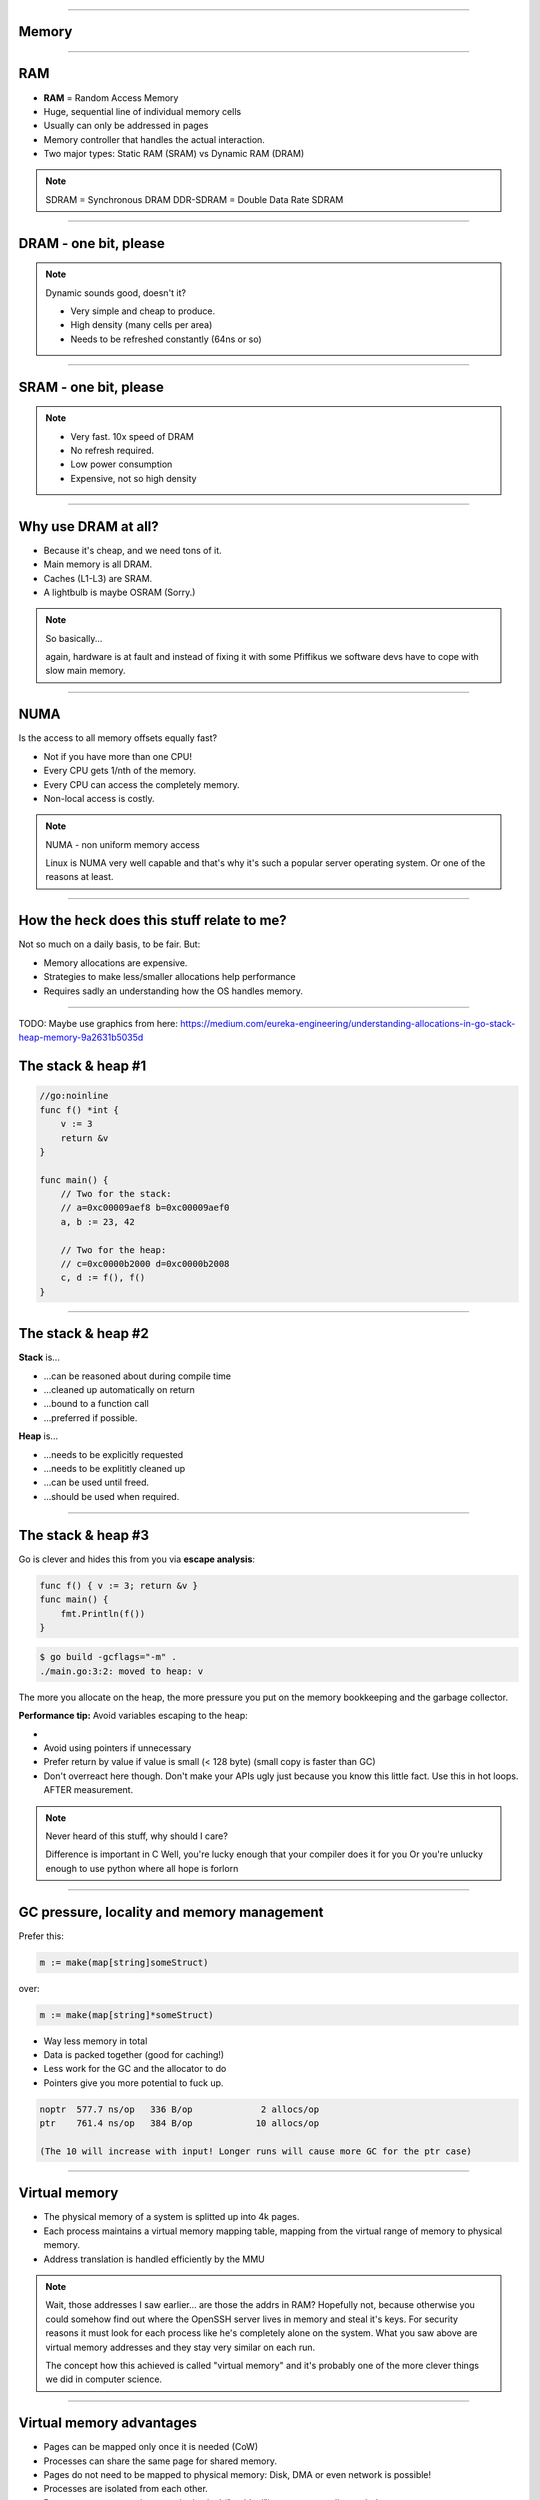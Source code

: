 ----

Memory
======

----

RAM
===

* **RAM** = Random Access Memory
* Huge, sequential line of individual memory cells
* Usually can only be addressed in pages
* Memory controller that handles the actual interaction.
* Two major types: Static RAM (SRAM) vs Dynamic RAM (DRAM)

.. note::

   SDRAM = Synchronous DRAM
   DDR-SDRAM = Double Data Rate SDRAM

----

DRAM - one bit, please
======================

.. image:: images/dram.png
   :width: 100%
   :align: center

.. note::

   Dynamic sounds good, doesn't it?

   * Very simple and cheap to produce.
   * High density (many cells per area)
   * Needs to be refreshed constantly (64ns or so)

----

SRAM - one bit, please
======================

.. image:: images/sram.png
   :width: 100%
   :align: center

.. note::

   * Very fast. 10x speed of DRAM
   * No refresh required.
   * Low power consumption
   * Expensive, not so high density

----

Why use DRAM at all?
====================

* Because it's cheap,  and we need tons of it.
* Main memory is all DRAM.
* Caches (L1-L3) are SRAM.
* A lightbulb is maybe OSRAM (Sorry.)

.. note::

   So basically...

   again, hardware is at fault
   and instead of fixing it with some Pfiffikus
   we software devs have to cope with slow main memory.

----

NUMA
====

Is the access to all memory offsets equally fast?

* Not if you have more than one CPU!
* Every CPU gets 1/nth of the memory.
* Every CPU can access the completely memory.
* Non-local access is costly.

.. note::

   NUMA - non uniform memory access

   Linux is NUMA very well capable and that's why it's such a popular server operating system.
   Or one of the reasons at least.

----

How the heck does this stuff relate to me?
==========================================

Not so much on a daily basis, to be fair. But:

* Memory allocations are expensive.
* Strategies to make less/smaller allocations help performance
* Requires sadly an understanding how the OS handles memory.

----

TODO: Maybe use graphics from here: https://medium.com/eureka-engineering/understanding-allocations-in-go-stack-heap-memory-9a2631b5035d

The stack & heap #1
===================

.. code-block:: go

    //go:noinline
    func f() *int {
        v := 3
        return &v
    }

    func main() {
        // Two for the stack:
        // a=0xc00009aef8 b=0xc00009aef0
        a, b := 23, 42

        // Two for the heap:
        // c=0xc0000b2000 d=0xc0000b2008
        c, d := f(), f()
    }

----

The stack & heap #2
===================

**Stack** is...

* ...can be reasoned about during compile time
* ...cleaned up automatically on return
* ...bound to a function call
* ...preferred if possible.

**Heap** is...

* ...needs to be explicitly requested
* ...needs to be explititly cleaned up
* ...can be used until freed.
* ...should be used when required.

----

The stack & heap #3
===================

Go is clever and hides this from you via
**escape analysis**:

.. code-block:: go

   func f() { v := 3; return &v }
   func main() {
       fmt.Println(f())
   }

.. code-block:: bash

   $ go build -gcflags="-m" .
   ./main.go:3:2: moved to heap: v


The more you allocate on the heap, the more pressure you put on the
memory bookkeeping and the garbage collector.

**Performance tip:** Avoid variables escaping to the heap:

*
* Avoid using pointers if unnecessary
* Prefer return by value if value is small (< 128 byte) (small copy is faster than GC)
* Don't overreact here though. Don't make your APIs ugly just because you know this little fact. Use this in hot loops. AFTER measurement.

.. note::

   Never heard of this stuff, why should I care?

   Difference is important in C
   Well, you're lucky enough that your compiler does it for you
   Or you're unlucky enough to use python where all hope is forlorn


----

GC pressure, locality and memory management
===========================================

Prefer this:

.. code-block:: go

   m := make(map[string]someStruct)

over:

.. code-block:: go

   m := make(map[string]*someStruct)

* Way less memory in total
* Data is packed together (good for caching!)
* Less work for the GC and the allocator to do
* Pointers give you more potential to fuck up.

.. code-block:: bash

    noptr  577.7 ns/op	 336 B/op	      2 allocs/op
    ptr    761.4 ns/op	 384 B/op	     10 allocs/op

    (The 10 will increase with input! Longer runs will cause more GC for the ptr case)

----

Virtual memory
==============

.. image:: images/virtual_memory.svg.png

* The physical memory of a system is splitted up into 4k pages.
* Each process maintains a virtual memory mapping table, mapping
  from the virtual range of memory to physical memory.
* Address translation is handled efficiently by the MMU

.. note::

    Wait, those addresses I saw earlier... are those the addrs in RAM?
    Hopefully not, because otherwise you could somehow find out where the OpenSSH
    server lives in memory and steal it's keys. For security reasons it must look
    for each process like he's completely alone on the system. What you saw above
    are virtual memory addresses and they stay very similar on each run.

    The concept how this achieved is called "virtual memory" and it's probably one of
    the more clever things we did in computer science.


----

Virtual memory advantages
=========================

* Pages can be mapped only once it is needed (CoW)
* Processes can share the same page for shared memory.
* Pages do not need to be mapped to physical memory: Disk, DMA or even network is possible!
* Processes are isolated from each other.
* Processes consume only as much physical ("residual") memory as really needed.
* Programs get easier because they can just assume that the memory is not fragmented.
* Pages can be swaped by the OS without the process even noticing (Swapping)

----

Virtual memory implementation
=============================

* Each process has a list of page tables mapping virtual to physical memory ("page table")
* On process start this table is filled with a few default kilobytes of mapped pages
  (the first few pages are not mapped, so dereferencing a NULL pointer will always crash)
* When the program first accesses those addresses the CPU will generate a page fault, indicating
  that there is no such mapping. The OS receives this and will find a free physical page, map
  it and retry execution. If another page fault occurs the OS will kill the process with SIGSEGV.

----

malloc()
========



* Virtual memory
  -> SIGSEGV when accessing virtual memory that is not mapped ("page fault").
  -> Page cache
  -> Page stealing: seldomly used pages go to swap and only read back on use.


* Page faults
* Residual vs shared memory
* sbrk()
* What happes on malloc?
* Swap
* Low memory situations (OOM)
* Stack vs Heap
* Dynamic memory allocation
* Measuring allocations in Go

----

